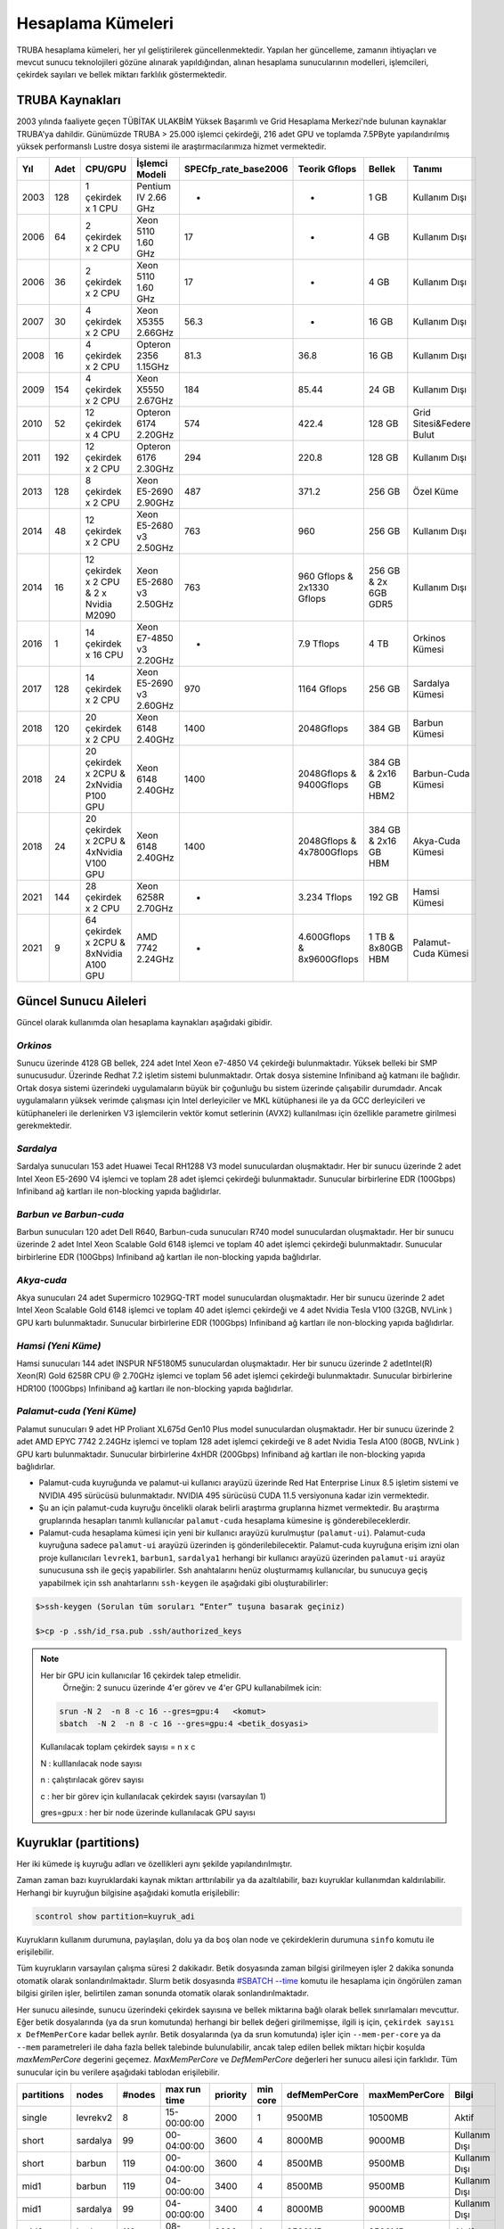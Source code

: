 .. _hesaplama-kumeleri:

==================
Hesaplama Kümeleri
==================

TRUBA hesaplama kümeleri, her yıl geliştirilerek güncellenmektedir. Yapılan her güncelleme, zamanın ihtiyaçları ve mevcut sunucu teknolojileri gözüne alınarak yapıldığından, alınan hesaplama sunucularının modelleri, işlemcileri, çekirdek sayıları ve bellek miktarı farklılık göstermektedir.
	
----------------
TRUBA Kaynakları
----------------

2003 yılında faaliyete geçen TÜBİTAK ULAKBİM Yüksek Başarımlı ve Grid Hesaplama Merkezi'nde bulunan kaynaklar TRUBA'ya dahildir. Günümüzde TRUBA > 25.000 işlemci çekirdeği, 216 adet GPU ve toplamda 7.5PByte yapılandırılmış yüksek performanslı Lustre dosya sistemi ile araştırmacılarımıza hizmet vermektedir. 

+----+------+------------------------------------------+----------------------------------+----------------------+---------------------------+-----------------------+--------------------------+
|Yıl | Adet | CPU/GPU                                  | İşlemci Modeli                   | SPECfp_rate_base2006 | Teorik Gflops             | Bellek                | Tanımı                   |
+====+======+==========================================+==================================+======================+===========================+=======================+==========================+
|2003| 128  | 1 çekirdek x 1 CPU                       | Pentium IV 2.66 GHz              | -                    | -                         | 1 GB                  | Kullanım Dışı            |
+----+------+------------------------------------------+----------------------------------+----------------------+---------------------------+-----------------------+--------------------------+
|2006| 64   | 2 çekirdek x 2 CPU                       | Xeon 5110 1.60 GHz               | 17                   | -                         | 4 GB                  | Kullanım Dışı            |
+----+------+------------------------------------------+----------------------------------+----------------------+---------------------------+-----------------------+--------------------------+
|2006| 36   | 2 çekirdek x 2 CPU                       | Xeon 5110 1.60 GHz               | 17                   | -                         | 4 GB                  | Kullanım Dışı            |
+----+------+------------------------------------------+----------------------------------+----------------------+---------------------------+-----------------------+--------------------------+
|2007| 30   | 4 çekirdek x 2 CPU                       | Xeon X5355 2.66GHz               | 56.3                 | -                         | 16 GB                 | Kullanım Dışı            |
+----+------+------------------------------------------+----------------------------------+----------------------+---------------------------+-----------------------+--------------------------+
|2008| 16   | 4 çekirdek x 2 CPU                       | Opteron 2356 1.15GHz             | 81.3                 | 36.8                      | 16 GB                 | Kullanım Dışı            |
+----+------+------------------------------------------+----------------------------------+----------------------+---------------------------+-----------------------+--------------------------+
|2009| 154  | 4 çekirdek x 2 CPU                       | Xeon X5550 2.67GHz               | 184                  | 85.44                     | 24 GB                 | Kullanım Dışı            |
+----+------+------------------------------------------+----------------------------------+----------------------+---------------------------+-----------------------+--------------------------+
|2010| 52   | 12 çekirdek x 4 CPU                      | Opteron 6174 2.20GHz             | 574                  | 422.4                     | 128 GB                | Grid Sitesi&Federe Bulut |
+----+------+------------------------------------------+----------------------------------+----------------------+---------------------------+-----------------------+--------------------------+
|2011| 192  | 12 çekirdek x 2 CPU                      | Opteron 6176 2.30GHz             | 294                  | 220.8                     | 128 GB                | Kullanım Dışı            |
+----+------+------------------------------------------+----------------------------------+----------------------+---------------------------+-----------------------+--------------------------+
|2013| 128  | 8 çekirdek x 2 CPU                       | Xeon E5-2690 2.90GHz             | 487                  | 371.2                     | 256 GB                | Özel Küme                |
+----+------+------------------------------------------+----------------------------------+----------------------+---------------------------+-----------------------+--------------------------+
|2014| 48   | 12 çekirdek x 2 CPU                      | Xeon E5-2680 v3 2.50GHz          | 763                  | 960                       | 256 GB                | Kullanım Dışı            |
+----+------+------------------------------------------+----------------------------------+----------------------+---------------------------+-----------------------+--------------------------+
|2014| 16   | 12 çekirdek x 2 CPU & 2 x Nvidia M2090   | Xeon E5-2680 v3 2.50GHz          | 763                  | 960 Gflops & 2x1330 Gflops| 256 GB & 2x 6GB GDR5  | Kullanım Dışı            |
+----+------+------------------------------------------+----------------------------------+----------------------+---------------------------+-----------------------+--------------------------+
|2016| 1    | 14 çekirdek x 16 CPU                     | Xeon E7-4850 v3 2.20GHz          | -                    | 7.9 Tflops                | 4 TB                  | Orkinos Kümesi           |
+----+------+------------------------------------------+----------------------------------+----------------------+---------------------------+-----------------------+--------------------------+
|2017| 128  | 14 çekirdek x 2 CPU                      | Xeon E5-2690 v3 2.60GHz          | 970                  | 1164 Gflops               | 256 GB                | Sardalya Kümesi          |
+----+------+------------------------------------------+----------------------------------+----------------------+---------------------------+-----------------------+--------------------------+
|2018| 120  | 20 çekirdek x 2 CPU                      | Xeon 6148 2.40GHz                | 1400                 | 2048Gflops                | 384 GB                | Barbun Kümesi            |
+----+------+------------------------------------------+----------------------------------+----------------------+---------------------------+-----------------------+--------------------------+
|2018| 24   | 20 çekirdek x 2CPU & 2xNvidia P100 GPU   | Xeon 6148 2.40GHz                | 1400                 | 2048Gflops & 9400Gflops   | 384 GB & 2x16 GB HBM2 | Barbun-Cuda Kümesi       |
+----+------+------------------------------------------+----------------------------------+----------------------+---------------------------+-----------------------+--------------------------+
|2018| 24   | 20 çekirdek x 2CPU & 4xNvidia V100 GPU   | Xeon 6148 2.40GHz                | 1400                 | 2048Gflops & 4x7800Gflops | 384 GB & 2x16 GB HBM  | Akya-Cuda Kümesi         |
+----+------+------------------------------------------+----------------------------------+----------------------+---------------------------+-----------------------+--------------------------+
|2021| 144  | 28 çekirdek x 2 CPU                      | Xeon 6258R 2.70GHz               | -                    | 3.234 Tflops              | 192 GB                | Hamsi Kümesi             |
+----+------+------------------------------------------+----------------------------------+----------------------+---------------------------+-----------------------+--------------------------+
|2021| 9    | 64 çekirdek x 2CPU & 8xNvidia A100 GPU   | AMD 7742 2.24GHz                 | -                    | 4.600Gflops & 8x9600Gflops| 1 TB & 8x80GB HBM     | Palamut-Cuda Kümesi      |
+----+------+------------------------------------------+----------------------------------+----------------------+---------------------------+-----------------------+--------------------------+

----------------------
Güncel Sunucu Aileleri
----------------------
Güncel olarak kullanımda olan hesaplama kaynakları aşağıdaki gibidir. 

*Orkinos*
^^^^^^^^^
Sunucu üzerinde 4128 GB bellek, 224 adet Intel Xeon e7-4850 V4 çekirdeği bulunmaktadır. Yüksek belleki bir SMP sunucusudur. Üzerinde Redhat 7.2 işletim sistemi bulunmaktadır. Ortak dosya sistemine Infiniband ağ katmanı ile bağlıdır. Ortak dosya sistemi üzerindeki uygulamaların büyük bir çoğunluğu bu sistem üzerinde çalışabilir durumdadır. Ancak uygulamaların yüksek verimde çalışması için Intel derleyiciler ve MKL kütüphanesi ile ya da GCC derleyicileri ve kütüphaneleri ile derlenirken V3 işlemcilerin vektör komut setlerinin (AVX2) kullanılması için özellikle parametre girilmesi gerekmektedir.

*Sardalya*
^^^^^^^^^^

Sardalya sunucuları 153 adet Huawei Tecal RH1288 V3 model sunuculardan oluşmaktadır. Her bir sunucu üzerinde 2 adet Intel Xeon E5-2690 V4 işlemci ve toplam 28 adet işlemci çekirdeği bulunmaktadır. Sunucular birbirlerine EDR (100Gbps) Infiniband ağ kartları ile non-blocking yapıda bağlıdırlar. 

*Barbun ve Barbun-cuda*
^^^^^^^^^^^^^^^^^^^^^^^

Barbun sunucuları 120 adet Dell R640, Barbun-cuda sunucuları R740 model sunuculardan oluşmaktadır. Her bir sunucu üzerinde 2 adet Intel Xeon Scalable Gold 6148 işlemci ve toplam 40 adet işlemci çekirdeği bulunmaktadır. Sunucular birbirlerine EDR (100Gbps) Infiniband ağ kartları ile non-blocking yapıda bağlıdırlar.

*Akya-cuda*
^^^^^^^^^^^
Akya sunucuları 24 adet Supermicro 1029GQ-TRT model sunuculardan oluşmaktadır. Her bir sunucu üzerinde 2 adet Intel Xeon Scalable Gold 6148 işlemci ve toplam 40 adet işlemci çekirdeği ve 4 adet Nvidia Tesla V100 (32GB, NVLink ) GPU kartı bulunmaktadır. Sunucular birbirlerine EDR (100Gbps) Infiniband ağ kartları ile non-blocking yapıda bağlıdırlar.

*Hamsi (Yeni Küme)*
^^^^^^^^^^^^^^^^^^^^
Hamsi sunucuları 144 adet INSPUR NF5180M5 sunuculardan oluşmaktadır. Her bir sunucu üzerinde 2 adetIntel(R) Xeon(R) Gold 6258R CPU @ 2.70GHz işlemci ve toplam 56 adet işlemci çekirdeği bulunmaktadır. Sunucular birbirlerine HDR100 (100Gbps) Infiniband ağ kartları ile non-blocking yapıda bağlıdırlar. 

.. _palamut-cuda:

*Palamut-cuda (Yeni Küme)*
^^^^^^^^^^^^^^^^^^^^^^^^^^
Palamut sunucuları 9 adet HP Proliant XL675d Gen10 Plus model sunuculardan oluşmaktadır. Her bir sunucu üzerinde 2 adet AMD EPYC 7742 2.24GHz işlemci ve toplam 128 adet işlemci çekirdeği ve 8 adet Nvidia Tesla A100 (80GB, NVLink ) GPU kartı bulunmaktadır. Sunucular birbirlerine 4xHDR (200Gbps) Infiniband ağ kartları ile non-blocking yapıda bağlıdırlar.

* Palamut-cuda kuyruğunda ve palamut-ui kullanıcı arayüzü üzerinde Red Hat Enterprise Linux 8.5 işletim sistemi ve NVIDIA 495 sürücüsü bulunmaktadır. NVIDIA 495 sürücüsü CUDA 11.5 versiyonuna kadar izin vermektedir. 

* Şu an için palamut-cuda kuyruğu öncelikli olarak belirli araştırma gruplarına hizmet vermektedir. Bu araştırma gruplarında hesapları tanımlı kullanıcılar ``palamut-cuda`` hesaplama kümesine iş gönderebileceklerdir.

* Palamut-cuda hesaplama kümesi için yeni bir kullanıcı arayüzü kurulmuştur (``palamut-ui``). Palamut-cuda kuyruğuna sadece ``palamut-ui`` arayüzü üzerinden iş gönderilebilecektir. Palamut-cuda kuyruğuna erişim izni olan proje kullanıcıları ``levrek1``, ``barbun1``, ``sardalya1`` herhangi bir kullanıcı arayüzü üzerinden ``palamut-ui`` arayüz sunucusuna ssh ile geçiş yapabilirler. Ssh anahtalarını henüz oluşturmamış kullanıcılar, bu sunucuya geçiş yapabilmek için ssh anahtarlarını ``ssh-keygen`` ile aşağıdaki gibi oluşturabilirler:

.. code-block::

   $>ssh-keygen (Sorulan tüm soruları “Enter” tuşuna basarak geçiniz)
   
   $>cp -p .ssh/id_rsa.pub .ssh/authorized_keys

.. note::

   Her bir GPU icin kullanıcılar 16 çekirdek talep etmelidir.
	Örneğin: 2 sunucu üzerinde 4'er görev ve 4'er GPU kullanabilmek icin:
	
   .. code-block::

      srun -N 2  -n 8 -c 16 --gres=gpu:4   <komut>
      sbatch  -N 2  -n 8 -c 16 --gres=gpu:4 <betik_dosyasi>

   Kullanılacak toplam çekirdek sayısı = n x c

   N : kulllanılacak node sayısı

   n : çalıştırılacak görev sayısı

   c : her bir görev için kullanılacak çekirdek sayısı (varsayılan 1)

   gres=gpu:x : her bir node üzerinde kullanılacak GPU sayısı

.. _partitions:

----------------------
Kuyruklar (partitions)
----------------------

Her iki kümede iş kuyruğu adları ve özellikleri aynı şekilde yapılandırılmıştır. 

Zaman zaman bazı kuyruklardaki kaynak miktarı arttırılabilir ya da azaltılabilir, bazı kuyruklar kullanımdan kaldırılabilir. Herhangi bir kuyruğun bilgisine aşağıdaki komutla erişilebilir: 

.. code-block::

   scontrol show partition=kuyruk_adi 

Kuyrukların kullanım durumuna, paylaşılan, dolu ya da boş olan node ve çekirdeklerin durumuna ``sinfo`` komutu ile erişilebilir. 

Tüm kuyrukların varsayılan çalışma süresi 2 dakikadır. Betik dosyasında zaman bilgisi girilmeyen işler 2 dakika sonunda otomatik olarak sonlandırılmaktadır. Slurm betik dosyasında `#SBATCH --time <https://slurm.schedmd.com/sbatch.html>`_ komutu ile hesaplama için öngörülen zaman bilgisi girilen işler, belirtilen zaman sonunda otomatik olarak sonlandırılmaktadır. 

Her sunucu ailesinde, sunucu üzerindeki çekirdek sayısına ve bellek miktarına bağlı olarak bellek sınırlamaları mevcuttur. Eğer betik dosyalarında (ya da srun komutunda) herhangi bir bellek değeri girilmemişse, ilgili iş için, ``çekirdek sayısı x DefMemPerCore`` kadar bellek ayrılır. Betik dosyalarında (ya da srun komutunda) işler için ``--mem-per-core`` ya da ``--mem`` parametreleri ile daha fazla bellek talebinde bulunulabilir, ancak talep edilen bellek miktarı hiçbir koşulda *maxMemPerCore* degerini geçemez. *MaxMemPerCore* ve *DefMemPerCore* değerleri her sunucu ailesi için farklıdır. Tüm sunucular için bu verilere aşağıdaki tablodan erişilebilir. 

+-------------+--------------+---------+---------------+----------+----------+----------------+---------------+---------------+
|partitions   |   nodes      | #nodes  |  max run time | priority | min core | defMemPerCore  | maxMemPerCore | Bilgi         |
+=============+==============+=========+===============+==========+==========+================+===============+===============+
|  single     |  levrekv2    |     8   |  15-00:00:00  |  2000    |    1     |    9500MB      |    10500MB    | Aktif         |
+-------------+--------------+---------+---------------+----------+----------+----------------+---------------+---------------+
|  short      |  sardalya    |    99   |  00-04:00:00  |  3600    |    4     |    8000MB      |    9000MB     | Kullanım Dışı |
+-------------+--------------+---------+---------------+----------+----------+----------------+---------------+---------------+
|  short      |  barbun      |   119   |  00-04:00:00  |  3600    |    4     |    8500MB      |    9500MB     | Kullanım Dışı |
+-------------+--------------+---------+---------------+----------+----------+----------------+---------------+---------------+
|  mid1       |  barbun      |   119   |  04-00:00:00  |  3400    |    4     |    8500MB      |    9500MB     | Kullanım Dışı |
+-------------+--------------+---------+---------------+----------+----------+----------------+---------------+---------------+
|  mid1       |  sardalya    |    99   |  04-00:00:00  |  3400    |    4     |    8000MB      |    9000MB     | Kullanım Dışı |
+-------------+--------------+---------+---------------+----------+----------+----------------+---------------+---------------+
|  mid2       |  barbun      |   119   |  08-00:00:00  |  3200    |    4     |    8500MB      |    9500MB     | Aktif         |
+-------------+--------------+---------+---------------+----------+----------+----------------+---------------+---------------+
|  mid2       |  sardalya    |    99   |  08-00:00:00  |  3200    |    4     |    8000MB      |    9000MB     | Aktif         |
+-------------+--------------+---------+---------------+----------+----------+----------------+---------------+---------------+
|  long       |  barbun      |   119   |  15-00:00:00  |  3000    |    4     |    8500MB      |    9500MB     | Aktif         |
+-------------+--------------+---------+---------------+----------+----------+----------------+---------------+---------------+
|  long       |  sardalya    |    99   |  15-00:00:00  |  3000    |    4     |    8000MB      |    9000MB     | Aktif         |
+-------------+--------------+---------+---------------+----------+----------+----------------+---------------+---------------+
|  smp        |  orkinos     |     1   |  8-00:00:00   |  2800    |    4     |    17000MB     |    18400MB    | Aktif         |
+-------------+--------------+---------+---------------+----------+----------+----------------+---------------+---------------+
|  sardalya   |  sardalya    |   100   |  15-00:00:00  |  2800    |    4     |    8000MB      |    9000MB     | Özel Kuyruk   |
+-------------+--------------+---------+---------------+----------+----------+----------------+---------------+---------------+
|  barbun     |  barbun      |   119   |  15-00:00:00  |  2800    |    4     |    8500MB      |    9500MB     | Aktif         |
+-------------+--------------+---------+---------------+----------+----------+----------------+---------------+---------------+
| interactive |  levrekv2    |    14   |  15-00:00:00  |  3000    |    1     |    8000MB      |    9000MB     | Aktif         |
+-------------+--------------+---------+---------------+----------+----------+----------------+---------------+---------------+
| barbun-cuda |  barbun-cuda |    24   |  15-00:00:00  |  2800    |   20     |    8500MB      |    9500MB     | Aktif         |
+-------------+--------------+---------+---------------+----------+----------+----------------+---------------+---------------+
|  akya-cuda  |  akya-cuda   |    24   |  15-00:00:00  |  2800    |   20     |    8500MB      |    9500MB     | Aktif         |
+-------------+--------------+---------+---------------+----------+----------+----------------+---------------+---------------+
|  hamsi      |   hamsi      |   144   |  03-00:00:00  |  2800    |   28     |    3400MB      |    3400MB     | Aktif         |
+-------------+--------------+---------+---------------+----------+----------+----------------+---------------+---------------+
| palamut-cuda|  palamut     |    9    |  03-00:00:00  |  2800    |   16     |    7500MB      |    8000MB     | Özel Kuyruk   |
+-------------+--------------+---------+---------------+----------+----------+----------------+---------------+---------------+
|  debug      |  barbun      |   119   |  00-00:15:00  |  65535   |    1     |    8500MB      |    9500Mb     | Aktif         |           
+-------------+--------------+---------+---------------+----------+----------+----------------+---------------+---------------+
|  debug      |  barbun-cuda |    24   |  00-00:15:00  |  65535   |   20     |    8500MB      |    9500Mb     | Aktif         |
+-------------+--------------+---------+---------------+----------+----------+----------------+---------------+---------------+
|  debug      |  akya-cuda   |    24   |  00-00:15:00  |  65535   |   10     |    8500MB      |    9500Mb     | Aktif         |
+-------------+--------------+---------+---------------+----------+----------+----------------+---------------+---------------+
|  debug      |  orkinos     |     1   |  00-00:15:00  |  65535   |    1     |    17000MB     |    18400Mb    | Aktif         |
+-------------+--------------+---------+---------------+----------+----------+----------------+---------------+---------------+
|  debug      |  sardalya    |    99   |  00-00:15:00  |  65535   |    1     |    8000MB      |    9000Mb     | Aktif         |
+-------------+--------------+---------+---------------+----------+----------+----------------+---------------+---------------+

.. warning::

   ``Short`` ve ``mid1`` kurukları 1 Aralık 2021 tarihinde kapatılmıştır. Kısa süreli işlerinizi daha yeni nesil işlemcilere sahip olan ve daha çok sayıda sunucu içeren ``hamsi`` kuyruğuna gönderebilirsiniz. 

``mid2`` ve ``long`` kuyruklarına gönderilen işler sardalya ya da barbun sunucularının herhangi birinde çalışmaya başlayabilirler. Bu kuyruklara gönderilecek işlerin belli bir sunucu ailesi üzerinde çalışması isteniyorsa, betik dosyalarına aşağıdaki tanımlar yazılmalıdır: 

* barbunlar için 

.. code-block::

   #SBATCH --constraint=barbun 

* sardalyalar için 

.. code-block::

   #SBATCH --constraint=sardalya 

.. note::

   --contstraint parametresi yerine -C de kullanılabilir. 

İşler önceden olduğu gibi üst kuyruklar yerine doğrudan sardalya, barbun veya diğer kuyruklarına gönderilebilir. 

*barbun-cuda, akya-cuda* ve *palamut-cuda* kuyruklarına gönderilen işlerin GPU kullanabilecek ve GPU talep eden işler olması zorunludur. Yeni düzenleme ile aynı GPU'u birden fazla iş tarafından kullanabilecektir. GPU kümelerinin kullanımı ile ilgili dokümantasyon :ref:`gpu-kilavuzu` sayfamızı inceleyebilirsiniz.

*Single*
^^^^^^^^^

Bu kuyruğa tek çekirdeklik (genelde seri) işler gönderilir. Toplam çekirdek sayısı 1'den fazla ise, iş başka bir kuyruğa gönderilmiş olsa bile, otomatik olarak bu kuyruğa yönlendirilir. 

Bu kuyruktaki herhangi bir işin çalışma süresi en fazla 15 gündür. 15 gün içinde tamamlanmamış işler sistem tarafından otomatik olarak sonlandırılmaktadır. 

Bu kuyruk ile ilgili ayrıntılı bilgi

.. code-block::

   scontrol show partition=single 

komutu ile görülebilir. 

*Short*
^^^^^^^

Kısa sürmesi beklenen işler bu kuyruğa gönderilmelidir. Kuyruktaki işler en fazla 4 saat çalışır. 4 saat içerisinde tamamlanmamış işler sistem tarafından otomatik olarak sonlandırılmaktadır. 

Bu kuyruk ile ilgili ayrıntılı bilgi 

.. code-block::

   scontrol show partition=short 

komutu ile görülebilir. 

*Mid1*
^^^^^^

Bu kuyrukta çalışma süresi en fazla 4 gün olan işler çalıştırılır. Bu süre içerisinde tamamlanmamış işler sistem tarafından otomatik olarak sonlandırılmaktadır.

Bu kuyruk ile ilgili ayrıntılı bilgi 

.. code-block::

   scontrol show partition=mid1 

komutu ile görülebilir. 

*Mid2*
^^^^^^

Mid2 kuyruğundaki işlerin çalışma süresi en fazla 8 gündür. 8 gün içerisinde tamamlanmamış işler sistem tarafından otomatik olarak sonlandırılmaktadır. 

Bu kuyruk ile ilgili ayrıntılı bilgi 

.. code-block::

   scontrol show partition=mid2 

komutu ile görülebilir. 

*Long*
^^^^^^

Long kuyruğundaki işlerin çalışma süresi en fazla 15 gündür. Bu süre zarfında tamamlanmamış işler sistem tarafından otomatik olarak sonlandırılmaktadır. 

Bu kuyruk ile ilgili ayrıntılı bilgi 

.. code-block::

   scontrol show partition=long 

komutu ile görülebilir. 

*Interactive*
^^^^^^^^^^^^^

Interaktif işler çalıştırmak için kullanılır. İnteraktif işler ``Ondemand`` üzerinden ya da SSH terminalinden ``srun``, ``salloc`` ile kuyruğa gönderilebilir. Bu kuyrukta levrekv2 sunucuları kullanılmaktadır.

*Smp*
^^^^^

*Smp* kuyruğunda sadece *orkinos1* sunucusu bulunmaktadır. Kuyruk rezervasyon yönetimi ile çalıştırılmaktadır. Bu kuyruğu kullanmak isteyen kullanıcıların e-posta ile başvuruda bulunarak sistemi ne kadar süre ile kullanacaklarını, ne kadar kaynağa (işlemci/bellek) ihtiyaç duyduklarını bildirmeleri ve ihtiyaçlarına göre bir rezervasyon yaptırmaları gerekmektedir.

Bu kuyruk ile ilgili ayrıntılı bilgi

.. code-block::

   scontrol show partition=smp

komutu ile görülebilir.


*Sardalya*
^^^^^^^^^^

Her bir sunucuda 28 çekirdek ve 256GB bellek bulunmaktadır. Kuyrukta işlerin en fazla çalışma süresi 15 gündür. Sistemin verimli kullanılabilmesi için gönderilecek işler en az 14 çekirdek talep etmelidir. Kuyruğa gönderilebilecek işlerin minimum çekirdek sayısı 4'tür.

İşlerde bellek sınırlaması kullanılmaktadır. Gönderilen işlerin sunucuların bellek sınırlamalarına uygun olarak gönderilmesi gerekmektedir. Bu kuyruk ile ilgili ayrıntılı bilgi

.. code-block::

   scontrol show partition=sardalya

komutu ile görülebilir.

.. _barbun-node:

*Barbun*
^^^^^^^^

Her bir sunucuda 40 çekirdek ve 384GB bellek bulunmaktadır. Kuyrukta işlerin en fazla çalışma süresi 15 gündür. Sistemin verimli kullanılabilmesi için gönderilecek işler en az 20 çekirdek talep etmelidir. Kuyruğa gönderilebilecek işlerin minimum çekirdek sayısı 4'tür.

İşlerde bellek sınırlaması kullanılmaktadır. Gönderilen işlerin sunucuların bellek sınırlamalarına uygun olarak gönderilmesi gerekmektedir. Bu kuyruk ile ilgili ayrıntılı bilgi

.. code-block::

   scontrol show partition=barbun

komutu ile görülebilir.

.. _barbuncuda-node:

*Barbun-cuda*
^^^^^^^^^^^^^

Her bir sunucuda 40 çekirdek ve 384GB bellek ayrıca 2'şer adet Nvidia P100 16GB GPU kartı bulunmaktadır. Kuyrukta işlerin en fazla çalışma süresi 15 gündür. Sistemin verimli kullanılabilmesi için gönderilecek işler en az 20 çekirdek ve 1 GPU talep etmelidir.

*Aynı sunucuda çalışmaya başlayan birden fazla iş aynı GPU kartını paylaşabilmektedir.*

İşlerde bellek sınırlaması kullanılmaktadır. Gönderilen işlerin sunucuların bellek sınırlamalarına uygun olarak gönderilmesi gerekmektedir. Bu kuyruk ile ilgili ayrıntılı bilgi

.. code-block::

   scontrol show partition=barbun-cuda

komutu ile görülebilir.

*Akya-cuda*
^^^^^^^^^^^

Her bir sunucuda 40 çekirdek ve 384GB bellek ayrıca 4'er adet Nvidia V100 16GB GPU (NVLink) kartı bulunmaktadır. Kuyrukta işlerin en fazla çalışma süresi 15 gündür. Ayrıca sistemlerde scratch olarak kullanılmak üzere 1.4TB NVME disk /tmp dizinine bağlanmıştır. Yüksek I/O gerektiren işlerin /tmp dizininde çalıştırılması gerekmektedir.

İşlerde bellek sınırlaması kullanılmaktadır. Gönderilen işlerin sunucuların bellek sınırlamalarına uygun olarak gönderilmesi gerekmektedir. Bu kuyruk ile ilgili ayrıntılı bilgi

.. code-block::

   scontrol show partition=akya-cuda

komutu ile görülebilir.

.. _hamsi-node:

*Hamsi*
^^^^^^^

Her bir sunucuda 56 çekirdek ve 192GB bellek bulunmaktadır. Kuyrukta işlerin en fazla çalışma süresi 3 gündür. Sistemin verimli kullanılabilmesi için gönderilecek işler en az 28 çekirdek talep etmelidir. Kuyruğa gönderilebilecek işlerin minimum çekirdek sayısı 28'dir.

İşlerde bellek sınırlaması kullanılmaktadır. Gönderilen işlerin sunucuların bellek sınırlamalarına uygun olarak gönderilmesi gerekmektedir. Bu kuyruk ile ilgili ayrıntılı bilgi

.. code-block::

   scontrol show partition=hamsi

komutu ile görülebilir.

*Palamut-cuda*
^^^^^^^^^^^^^^

Her bir sunucuda 128 çekirdek ve 1TB bellek ayrıca 8'er adet Nvidia A100 80GB GPU (NVLink) kartı bulunmaktadır. Kuyrukta işlerin en fazla çalışma süresi 3 gündür. Sistemin verimli kullanılabilmesi için gönderilecek işler en az 16 çekirdek ve 1 GPU talep etmelidir. Ayrıca sistemlerde scratch olarak kullanılmak üzere 12TB NVME disk /localscratch dizinine bağlanmıştır. Yüksek I/O gerektiren işlerin /localscratch dizininde çalıştırılması gerekmektedir.

İşlerde bellek sınırlaması kullanılmaktadır. Gönderilen işlerin sunucuların bellek sınırlamalarına uygun olarak gönderilmesi gerekmektedir. Bu kuyruk ile ilgili ayrıntılı bilgi

.. code-block::

   scontrol show partition=palamut-cuda

komutu ile görülebilir.

